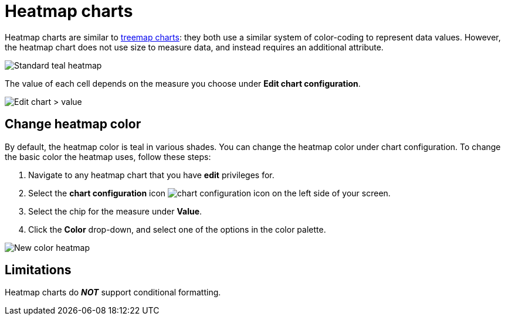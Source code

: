 = Heatmap charts
:last_updated: 09/23/2019
:linkattrs:
:experimental:
:page-layout: default-cloud
:page-aliases: /end-user/search/heatmap-chart.adoc
:description: Heatmap charts use color-coding to represent data values.

Heatmap charts are similar to xref:chart-treemap.adoc[treemap charts]: they both use a similar system of color-coding to represent data values.
However, the heatmap chart does not use size to measure data, and instead requires an additional attribute.

image::standard-heatmap.png[Standard teal heatmap]

The value of each cell depends on the measure you choose under *Edit chart configuration*.

image::heatmap-value.png[Edit chart > value]

== Change heatmap color
By default, the heatmap color is teal in various shades. You can change the heatmap color under chart configuration. To change the basic color the heatmap uses, follow these steps:

. Navigate to any heatmap chart that you have *edit* privileges for.

. Select the *chart configuration* icon image:icon-gear-10px.png[chart configuration icon] on the left side of your screen.

. Select the chip for the measure under *Value*.

. Click the *Color* drop-down, and select one of the options in the color palette.

image::heatmap-new-color.png[New color heatmap]

== Limitations
Heatmap charts do *_NOT_* support conditional formatting.
